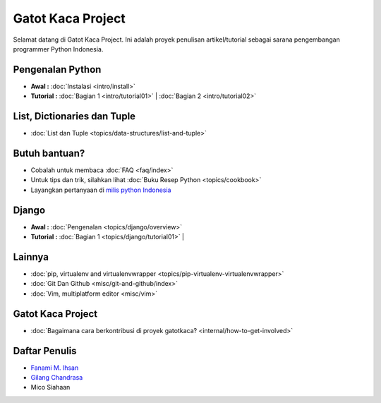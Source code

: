 .. gatot-kaca documentation master file, created by
   sphinx-quickstart on Mon Jul  4 17:12:01 2011.
   You can adapt this file completely to your liking, but it should at least
   contain the root `toctree` directive.

==================
Gatot Kaca Project
==================

Selamat datang di Gatot Kaca Project. Ini adalah proyek penulisan artikel/tutorial sebagai sarana pengembangan programmer Python Indonesia.

Pengenalan Python
=================
    
* **Awal :**
  :doc:`Instalasi <intro/install>` 

* **Tutorial :**
  :doc:`Bagian 1 <intro/tutorial01>` |
  :doc:`Bagian 2 <intro/tutorial02>` 


List, Dictionaries dan Tuple
============================
* :doc:`List dan Tuple <topics/data-structures/list-and-tuple>`

Butuh bantuan?
==============
* Cobalah untuk membaca :doc:`FAQ <faq/index>`
* Untuk tips dan trik, silahkan lihat :doc:`Buku Resep Python <topics/cookbook>`
* Layangkan pertanyaan di `milis python Indonesia <http://tech.groups.yahoo.com/group/id-python/>`_


Django
======

* **Awal :**
  :doc:`Pengenalan <topics/django/overview>` 

* **Tutorial :**
  :doc:`Bagian 1 <topics/django/tutorial01>` |
 
Lainnya
=======
* :doc:`pip, virtualenv and virtualenvwrapper <topics/pip-virtualenv-virtualenvwrapper>`
* :doc:`Git Dan Github <misc/git-and-github/index>` 
* :doc:`Vim, multiplatform editor <misc/vim>`


Gatot Kaca Project
==================
* :doc:`Bagaimana cara berkontribusi di proyek gatotkaca? <internal/how-to-get-involved>`


Daftar Penulis
==============

* `Fanami M. Ihsan <http://fanani.net/>`_
* `Gilang Chandrasa <http://komunitasweb.com>`_
* Mico Siahaan
                                               

